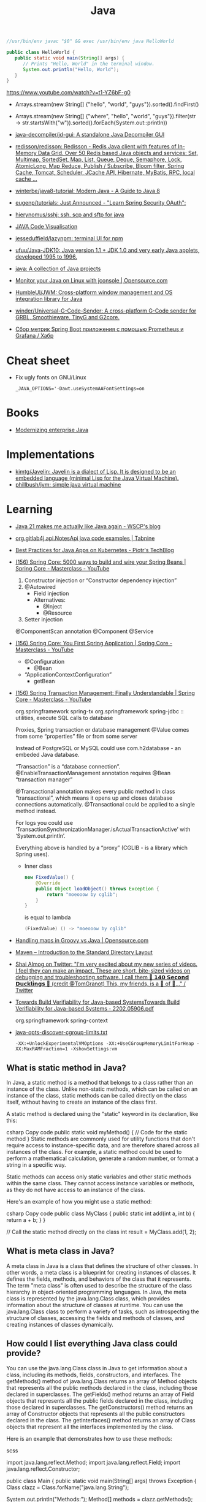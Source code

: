 :PROPERTIES:
:ID:       dfd6af21-1df2-4813-a70f-56e65f4a3939
:END:
#+title: Java

#+BEGIN_SRC java
  //usr/bin/env javac "$0" && exec /usr/bin/env java HelloWorld

  public class HelloWorld {
     public static void main(String[] args) {
        // Prints "Hello, World" in the terminal window.
        System.out.println("Hello, World");
     }
  }
#+END_SRC

https://www.youtube.com/watch?v=t1-YZ6bF-g0
- Arrays.stream(new String[] {"hello", "world", "guys"}).sorted().findFirst()
- Arrays.stream(new String[] {"where", "hello", "world", "guys"}).filter(str -> str.startsWith("w")).sorted().forEach(System.out::println))

- [[https://github.com/java-decompiler/jd-gui][java-decompiler/jd-gui: A standalone Java Decompiler GUI]]
- [[https://github.com/redisson/redisson][redisson/redisson: Redisson - Redis Java client with features of In-Memory Data Grid. Over 50 Redis based Java objects and services: Set, Multimap, SortedSet, Map, List, Queue, Deque, Semaphore, Lock, AtomicLong, Map Reduce, Publish / Subscribe, Bloom filter, Spring Cache, Tomcat, Scheduler, JCache API, Hibernate, MyBatis, RPC, local cache ...]]
- [[https://github.com/winterbe/java8-tutorial][winterbe/java8-tutorial: Modern Java - A Guide to Java 8]]
- [[https://github.com/eugenp/tutorials][eugenp/tutorials: Just Announced - "Learn Spring Security OAuth":]]
- [[https://github.com/hierynomus/sshj][hierynomus/sshj: ssh, scp and sftp for java]]
- [[http://www.pythontutor.com/visualize.html][JAVA Code Visualisation]]
- [[https://github.com/jesseduffield/lazynpm][jesseduffield/lazynpm: terminal UI for npm]]
- [[https://github.com/ufuu/Java-JDK10][ufuu/Java-JDK10: Java version 1.1 + JDK 1.0 and very early Java applets, developed 1995 to 1996.]]
- [[https://sr.ht/~ruivieira/java/][java: A collection of Java projects]]
- [[https://opensource.com/article/21/10/monitor-java-linux-jconsole][Monitor your Java on Linux with jconsole | Opensource.com]]
- [[https://github.com/HumbleUI/JWM][HumbleUI/JWM: Cross-platform window management and OS integration library for Java]]
- [[https://github.com/winder/Universal-G-Code-Sender][winder/Universal-G-Code-Sender: A cross-platform G-Code sender for GRBL, Smoothieware, TinyG and G2core.]]
- [[https://habr.com/ru/post/548700/][Сбор метрик Spring Boot приложения c помощью Prometheus и Grafana / Хабр]]

* Cheat sheet
- Fix ugly fonts on GNU/Linux
  : _JAVA_OPTIONS='-Dawt.useSystemAAFontSettings=on

* Books
- [[https://www.redhat.com/en/resources/modernizing-enterprise-java-ebook][Modernizing enterprise Java]]

* Implementations
- [[https://github.com/kimtg/Javelin][kimtg/Javelin: Javelin is a dialect of Lisp. It is designed to be an embedded language (minimal Lisp for the Java Virtual Machine).]]
- [[https://github.com/phillbush/jvm][phillbush/jvm: simple java virtual machine]]

* Learning

- [[https://wscp.dev/posts/tech/java-pattern-matching/][Java 21 makes me actually like Java again - WSCP's blog]]

- [[https://www.tabnine.com/code/java/classes/org.gitlab4j.api.NotesApi][org.gitlab4j.api.NotesApi java code examples | Tabnine]]

- [[https://piotrminkowski.com/2023/02/13/best-practices-for-java-apps-on-kubernetes/][Best Practices for Java Apps on Kubernetes - Piotr's TechBlog]]

- [[https://www.youtube.com/watch?v=gVQijiDliuI&list=PLz-qdc-PbYk6ikoEsdn4VZ4HUkKPVPMXp&index=3][(156) Spring Core: 5000 ways to build and wire your Spring Beans | Spring Core - Masterclass - YouTube]]
  1. Constructor injection or “Constructor dependency injection”
  2. @Autowired
     - Field injection
     - Alternatives:
       - @Inject
       - @Resource
  3. Setter injection

  @ComponentScan annotation
  @Component
  @Service

- [[https://www.youtube.com/watch?v=xN6yXgeZdWs&list=PLz-qdc-PbYk6ikoEsdn4VZ4HUkKPVPMXp&index=2][(156) Spring Core: You First Spring Application | Spring Core - Masterclass - YouTube]]
  - @Configuration
    - @Bean
  - “ApplicationContextConfiguration”
    - getBean

- [[https://www.youtube.com/watch?v=4BD6pF7dkkc&list=PLz-qdc-PbYk6ikoEsdn4VZ4HUkKPVPMXp&index=4][(156) Spring Transaction Management: Finally Understandable | Spring Core - Masterclass - YouTube]]

  org.springframework spring-tx
  org.springframework spring-jdbc :: utilities, execute SQL calls to database

  Proxies, Spring transaction or database management
  @Value comes from some “properties” file or from some server

  Instead of PostgreSQL or MySQL could use com.h2database - an embeded Java database.

  “Transaction” is a “database connection”.
  @EnableTransactionManagement annotation requires @Bean “transaction manager”

  @Transactional annotation makes every public method in class
  “transactional”, which means it opens up and closes database connections
  automatically.  @Transactional could be applied to a single method instead.

  For logs you could use
  ‘TransactionSynchronizationManager.isActualTransactionActive’ with
  ‘System.out.println’.

  Everything above is handled by a “proxy” (CGLIB - is a library which Spring
  uses).

  - Inner class
    #+begin_src java
      new FixedValue() {
          @Override
          public Object loadObject() throws Exception {
              return "moeooow by cglib";
          }
      }
    #+end_src
    is equal to lambda
    #+begin_src java
      (FixedValue) () -> "moeooow by cglib"
    #+end_src

- [[https://opensource.com/article/22/6/maps-groovy-vs-java][Handling maps in Groovy vs Java | Opensource.com]]

- [[https://maven.apache.org/guides/introduction/introduction-to-the-standard-directory-layout.html][Maven – Introduction to the Standard Directory Layout]]

- [[https://twitter.com/debugagent/status/1491075324805001219?t=pJat2j-HN-iRfY3CY5f6qQ][Shai Almog on Twitter: "I'm very excited about my new series of videos. I feel they can make an impact. These are short, bite-sized videos on debugging and troubleshooting software. I call them 🦆 𝟭𝟰𝟬 𝗦𝗲𝗰𝗼𝗻𝗱 𝗗𝘂𝗰𝗸𝗹𝗶𝗻𝗴𝘀 🦆 (credit @TomGranot) This, my friends, is a 🧵 of 🦆..." / Twitter]]

- [[https://arxiv.org/pdf/2202.05906.pdf][Towards Build Verifiability for Java-based SystemsTowards Build Verifiability for Java-based Systems - 2202.05906.pdf]]

  org.springframework spring-context

- [[https://gist.github.com/egeneralov/60ced37da0b40008a7b3345c89a280b9][java-opts-discover-cgroup-limits.txt]]
  : -XX:+UnlockExperimentalVMOptions -XX:+UseCGroupMemoryLimitForHeap -XX:MaxRAMFraction=1 -XshowSettings:vm

** What is static method in Java?
In Java, a static method is a method that belongs to a class rather than an instance of the class. Unlike non-static methods, which can be called on an instance of the class, static methods can be called directly on the class itself, without having to create an instance of the class first.

A static method is declared using the "static" keyword in its declaration, like this:

csharp
Copy code
public static void myMethod() {
  // Code for the static method
}
Static methods are commonly used for utility functions that don't require access to instance-specific data, and are therefore shared across all instances of the class. For example, a static method could be used to perform a mathematical calculation, generate a random number, or format a string in a specific way.

Static methods can access only static variables and other static methods within the same class. They cannot access instance variables or methods, as they do not have access to an instance of the class.

Here's an example of how you might use a static method:

csharp
Copy code
public class MyClass {
  public static int add(int a, int b) {
    return a + b;
  }
}

// Call the static method directly on the class
int result = MyClass.add(1, 2);

** What is meta class in Java?

A meta class in Java is a class that defines the structure of other classes. In other words, a meta class is a blueprint for creating instances of classes. It defines the fields, methods, and behaviors of the class that it represents. The term "meta class" is often used to describe the structure of the class hierarchy in object-oriented programming languages. In Java, the meta class is represented by the java.lang.Class class, which provides information about the structure of classes at runtime. You can use the java.lang.Class class to perform a variety of tasks, such as introspecting the structure of classes, accessing the fields and methods of classes, and creating instances of classes dynamically.

** How could I list everything Java class could provide?

You can use the java.lang.Class class in Java to get information about a class, including its methods, fields, constructors, and interfaces. The getMethods() method of java.lang.Class returns an array of Method objects that represents all the public methods declared in the class, including those declared in superclasses. The getFields() method returns an array of Field objects that represents all the public fields declared in the class, including those declared in superclasses. The getConstructors() method returns an array of Constructor objects that represents all the public constructors declared in the class. The getInterfaces() method returns an array of Class objects that represent all the interfaces implemented by the class.

Here is an example that demonstrates how to use these methods:

scss

import java.lang.reflect.Method;
import java.lang.reflect.Field;
import java.lang.reflect.Constructor;

public class Main {
  public static void main(String[] args) throws Exception {
    Class clazz = Class.forName("java.lang.String");

    System.out.println("Methods:");
    Method[] methods = clazz.getMethods();
    for (Method method : methods) {
      System.out.println(method);
    }

    System.out.println("Fields:");
    Field[] fields = clazz.getFields();
    for (Field field : fields) {
      System.out.println(field);
    }

    System.out.println("Constructors:");
    Constructor[] constructors = clazz.getConstructors();
    for (Constructor constructor : constructors) {
      System.out.println(constructor);
    }

    System.out.println("Interfaces:");
    Class[] interfaces = clazz.getInterfaces();
    for (Class anInterface : interfaces) {
      System.out.println(anInterface);
    }
  }
}

*** run example

$ javac -classpath .:/run_dir/junit-4.12.jar:target/dependency/* -d . Main.java
$ java -classpath .:/run_dir/junit-4.12.jar:target/dependency/* Main
Methods:
public boolean java.lang.String.equals(java.lang.Object)
public int java.lang.String.length()
public java.lang.String java.lang.String.toString()
public int java.lang.String.hashCode()
public void java.lang.String.getChars(int,int,char[],int)
public int java.lang.String.compareTo(java.lang.String)
public int java.lang.String.compareTo(java.lang.Object)
public int java.lang.String.indexOf(java.lang.String,int)
public int java.lang.String.indexOf(int)
public int java.lang.String.indexOf(int,int)
public int java.lang.String.indexOf(java.lang.String)
public static java.lang.String java.lang.String.valueOf(int)
public static java.lang.String java.lang.String.valueOf(float)
public static java.lang.String java.lang.String.valueOf(boolean)
public static java.lang.String java.lang.String.valueOf(long)
public static java.lang.String java.lang.String.valueOf(double)
public static java.lang.String java.lang.String.valueOf(java.lang.Object)
public static java.lang.String java.lang.String.valueOf(char)
public static java.lang.String java.lang.String.valueOf(char[])
public static java.lang.String java.lang.String.valueOf(char[],int,int)
public java.util.stream.IntStream java.lang.String.codePoints()
public boolean java.lang.String.isEmpty()
public char java.lang.String.charAt(int)
public int java.lang.String.codePointAt(int)
public int java.lang.String.codePointBefore(int)
public int java.lang.String.codePointCount(int,int)
public int java.lang.String.offsetByCodePoints(int,int)
public byte[] java.lang.String.getBytes(java.nio.charset.Charset)
public void java.lang.String.getBytes(int,int,byte[],int)
public byte[] java.lang.String.getBytes(java.lang.String) throws java.io.UnsupportedEncodingException
public byte[] java.lang.String.getBytes()
public boolean java.lang.String.contentEquals(java.lang.StringBuffer)
public boolean java.lang.String.contentEquals(java.lang.CharSequence)
public boolean java.lang.String.equalsIgnoreCase(java.lang.String)
public int java.lang.String.compareToIgnoreCase(java.lang.String)
public boolean java.lang.String.regionMatches(boolean,int,java.lang.String,int,int)
public boolean java.lang.String.regionMatches(int,java.lang.String,int,int)
public boolean java.lang.String.startsWith(java.lang.String)
public boolean java.lang.String.startsWith(java.lang.String,int)
public boolean java.lang.String.endsWith(java.lang.String)
public int java.lang.String.lastIndexOf(int)
public int java.lang.String.lastIndexOf(java.lang.String,int)
public int java.lang.String.lastIndexOf(java.lang.String)
public int java.lang.String.lastIndexOf(int,int)
public java.lang.String java.lang.String.substring(int,int)
public java.lang.String java.lang.String.substring(int)
public java.lang.CharSequence java.lang.String.subSequence(int,int)
public java.lang.String java.lang.String.concat(java.lang.String)
public java.lang.String java.lang.String.replace(java.lang.CharSequence,java.lang.CharSequence)
public java.lang.String java.lang.String.replace(char,char)
public boolean java.lang.String.matches(java.lang.String)
public boolean java.lang.String.contains(java.lang.CharSequence)
public java.lang.String java.lang.String.replaceFirst(java.lang.String,java.lang.String)
public java.lang.String java.lang.String.replaceAll(java.lang.String,java.lang.String)
public java.lang.String[] java.lang.String.split(java.lang.String)
public java.lang.String[] java.lang.String.split(java.lang.String,int)
public static java.lang.String java.lang.String.join(java.lang.CharSequence,java.lang.CharSequence[])
public static java.lang.String java.lang.String.join(java.lang.CharSequence,java.lang.Iterable)
public java.lang.String java.lang.String.toLowerCase()
public java.lang.String java.lang.String.toLowerCase(java.util.Locale)
public java.lang.String java.lang.String.toUpperCase(java.util.Locale)
public java.lang.String java.lang.String.toUpperCase()
public java.lang.String java.lang.String.trim()
public java.lang.String java.lang.String.strip()
public java.lang.String java.lang.String.stripLeading()
public java.lang.String java.lang.String.stripTrailing()
public boolean java.lang.String.isBlank()
public java.util.stream.Stream java.lang.String.lines()
public java.util.stream.IntStream java.lang.String.chars()
public char[] java.lang.String.toCharArray()
public static java.lang.String java.lang.String.format(java.lang.String,java.lang.Object[])
public static java.lang.String java.lang.String.format(java.util.Locale,java.lang.String,java.lang.Object[])
public static java.lang.String java.lang.String.copyValueOf(char[],int,int)
public static java.lang.String java.lang.String.copyValueOf(char[])
public native java.lang.String java.lang.String.intern()
public java.lang.String java.lang.String.repeat(int)
public final native void java.lang.Object.wait(long) throws java.lang.InterruptedException
public final void java.lang.Object.wait(long,int) throws java.lang.InterruptedException
public final void java.lang.Object.wait() throws java.lang.InterruptedException
public final native java.lang.Class java.lang.Object.getClass()
public final native void java.lang.Object.notify()
public final native void java.lang.Object.notifyAll()
Fields:
public static final java.util.Comparator java.lang.String.CASE_INSENSITIVE_ORDER
Constructors:
public java.lang.String(byte[])
public java.lang.String(byte[],int,int)
public java.lang.String(byte[],java.nio.charset.Charset)
public java.lang.String(byte[],java.lang.String) throws java.io.UnsupportedEncodingException
public java.lang.String(byte[],int,int,java.nio.charset.Charset)
public java.lang.String(java.lang.StringBuilder)
public java.lang.String(java.lang.StringBuffer)
public java.lang.String(char[],int,int)
public java.lang.String(char[])
public java.lang.String(java.lang.String)
public java.lang.String()
public java.lang.String(byte[],int,int,java.lang.String) throws java.io.UnsupportedEncodingException
public java.lang.String(byte[],int)
public java.lang.String(byte[],int,int,int)
public java.lang.String(int[],int,int)
Interfaces:
interface java.io.Serializable
interface java.lang.Comparable
interface java.lang.CharSequence

** What is public class in Java?

In Java, a public class is a class that can be accessed from anywhere in the program. A class is considered public if it is declared with the "public" keyword. This means that any other class in the program can create an object of this class, call its methods, or access its fields. Public classes are an important concept in Java as they allow for the creation of reusable code and objects that can be used throughout a program.

** What is public static method in Java?

In Java, a public static method is a method that is declared with the "public" and "static" access modifiers.

The "public" access modifier means that the method can be accessed from anywhere in the code, including outside of the class that defines it. The "static" modifier means that the method belongs to the class and can be invoked without creating an instance of the class.

A public static method can be called using the class name, without creating an instance of the class. For example:

csharp

public class MyClass {
   public static void myMethod() {
      // method code goes here
   }
}

// Call the method
MyClass.myMethod();

** What is private static method in Java?

A private static method in Java is a method that is declared with the "private" access modifier and "static" keyword. The "private" access modifier means that the method can only be accessed within the same class in which it is declared. The "static" keyword means that the method belongs to the class rather than an instance of the class, and can be called without creating an instance of the class.

A private static method can only be accessed by other static methods within the same class. This is useful when you want to encapsulate some functionality within the class and do not want it to be exposed to other classes. Private static methods are typically used to implement utility methods that are used only within the class, such as helper methods that perform specific calculations or transformations.

** Boolean false or true by default in Java?

In Java, the default value of a boolean type is false.

** [[https://www.geekyhacker.com/remote-debug-a-spring-boot-application-in-kubernetes/][Remote debug a Spring Boot application in Kubernetes - Geeky Hacker]]
When running the application with the =java= command, we need to attach JWDP
(Java Debug Wire Protocol) to the JVM process as follows:

#+begin_src bash
  java -agentlib:jdwp=transport=dt_socket,server=y,suspend=n,address=5005 -jar myApp.jar
#+end_src

That exposes the port 5005 as a debug port that we can attach to a remote
debugger (e.g., IntelliJ debugger).

For Kubernetes deployment, you should apply the changes to your =Dockerfile=
and build the image again.

* Maven
- [[https://github.com/fzakaria/nixos-maven-example][fzakaria/nixos-maven-example: An example of how to use buildMaven with Nix to build a Maven project]]

* Cheat sheet

- javap main.class
- java main

** Temporary directory
#+begin_src markdown
  [How to get the temporary directory path in Java - Marc Nuri](https://blog.marcnuri.com/how-to-get-the-temporary-file-path-in-java)

  > To get the temporary directory path in Java you can use the `java.io.tmpdir` [system property](https://docs.oracle.com/javase/8/docs/api/java/lang/System.html#getProperties-- "Link to the Javadoc for the System class where the default system properties are listed"). The JVM sets this property when it starts and points to the default temporary directory for the operating system.
  > 
  >     System.getProperty("java.io.tmpdir");
  > 
  > The following code snippet shows a simple program that logs the temporary directory when the application starts:
  > 
  > TempDir.java
  > 
  >     public class TempDir {
  >       public static void main(String[] args) {
  >         System.out.println("Temporary directory: " + System.getProperty("java.io.tmpdir"));
  >       }
  >     }
  > 
  > When executed, the program will output the following:
  > 
  >     Temporary directory: /tmp
  > 
  > ## [](https://blog.marcnuri.com/how-to-get-the-temporary-file-path-in-java/#undefined)What are the default temporary directories for each operating system?
  > 
  > -   Windows: `%USERPROFILE%\AppData\Local\Temp`
  > -   Linux: `/tmp`
  > -   macOS: `/tmp`
  > 
  > ## [](https://blog.marcnuri.com/how-to-get-the-temporary-file-path-in-java/#undefined)How to change the temporary directory path in Java?
  > 
  > The JVM automatically sets the temporary directory path as a system property. However, you can change it by setting the `java.io.tmpdir` property to the desired path when starting the JVM.
  > 
  >     java -Djava.io.tmpdir=$TEMP_DIR -jar my-app.jar
#+end_src

* Languages
- [[https://github.com/elonlit/Genesis][elonlit/Genesis: God's actual programming language.]]

* Libraries

- [[https://github.com/mabe02/lanterna][mabe02/lanterna: Java library for creating text-based GUIs]]
- [[https://github.com/JetBrains/jediterm][JetBrains/jediterm: Pure Java Terminal Emulator. Works with SSH and PTY.]]
- [[https://github.com/shred/acme4j][shred/acme4j: Java client for ACME (Let's Encrypt)]]
- [[https://github.com/ebarlas/microhttp][ebarlas/microhttp: Fast, scalable, self-contained, single-threaded Java web server]]
- [[https://github.com/oshi/oshi][oshi/oshi: Native Operating System and Hardware Information]]
- [[https://github.com/pgjdbc/pgjdbc][pgjdbc/pgjdbc: Postgresql JDBC Driver]]
- [[https://github.com/eclipse/deeplearning4j][eclipse/deeplearning4j: Suite of tools for deploying and training deep learning models using the JVM. Highlights include model import for keras, tensorflow, and onnx/pytorch, a modular and tiny c++ library for running math code and a java based math library on top of the core c++ library. Also includes samediff: a pytorch/tensorflow like library for running deep learning using automatic differentiation.]]

* Programs
- [[https://github.com/apache/nifi][apache/nifi: Apache NiFi]]
- [[https://github.com/atlasmap/atlasmap][atlasmap/atlasmap: AtlasMap project repository]]
- [[https://github.com/killbill/killbill][killbill/killbill: Open-Source Subscription Billing & Payments Platform]]

* Security
- [[https://github.com/CERTCC/CVE-2021-44228_scanner][CERTCC/CVE-2021-44228_scanner: Scanners for Jar files that may be vulnerable to CVE-2021-44228]]
  - [[https://github.com/0xInfection/LogMePwn][0xInfection/LogMePwn: A fully automated, reliable, super-fast, mass scanning and validation toolkit for the Log4J RCE CVE-2021-44228 vulnerability.]]
  - [[https://github.com/palantir/log4j-sniffer][palantir/log4j-sniffer: A tool that scans archives to check for vulnerable log4j versions]]
  - [[https://github.com/traefik/plugin-log4shell][traefik/plugin-log4shell: Log4Shell is a middleware plugin for Traefik which blocks JNDI attacks based on HTTP header values.]]
  - [[https://github.com/google/log4jscanner][google/log4jscanner]]

* Examples

** Write me a Java program with a shebung line to get https://www.gnu.org/ HTML page.

Here is an example Java program that uses the java.net package to fetch the HTML content of https://www.gnu.org/:

java

#!/usr/bin/env java

import java.io.*;
import java.net.*;

public class HttpGet {
    public static void main(String[] args) throws IOException {
        URL url = new URL("https://www.gnu.org/");
        HttpURLConnection con = (HttpURLConnection) url.openConnection();
        con.setRequestMethod("GET");
        int responseCode = con.getResponseCode();
        if (responseCode == HttpURLConnection.HTTP_OK) {
            BufferedReader in = new BufferedReader(
                new InputStreamReader(con.getInputStream()));
            String inputLine;
            StringBuilder content = new StringBuilder();
            while ((inputLine = in.readLine()) != null) {
                content.append(inputLine);
            }
            in.close();
            System.out.println(content.toString());
        } else {
            System.out.println("GET request failed");
        }
    }
}

Note that this program is a very basic example and doesn't handle errors or exceptions that may occur while fetching the content. In a real-world scenario, you would want to handle these cases properly.

* Tools
- [[https://github.com/AdoptOpenJDK/jlink.online][AdoptOpenJDK/jlink.online: Build optimized Java runtimes in your browser!]]
- [[https://github.com/Body-Alhoha/Remake][Body-Alhoha/Remake: Library to modify java classes bytecode]]
- [[https://github.com/brianmcgee/nix-gradle-sample][brianmcgee/nix-gradle-sample: Examples of building Gradle packages with Nix]]
- [[https://github.com/Col-E/Recaf][Col-E/Recaf: The modern Java bytecode editor]]
- [[https://github.com/find-sec-bugs/find-sec-bugs][find-sec-bugs/find-sec-bugs: The SpotBugs plugin for security audits of Java web applications and Android applications. (Also work with Kotlin, Groovy and Scala projects)]]
- [[https://github.com/GoogleContainerTools/jib][GoogleContainerTools/jib: 🏗 Build container images for your Java applications.]]
- [[https://github.com/Guardsquare/proguard][Guardsquare/proguard: ProGuard, Java optimizer and obfuscator]]
- [[https://github.com/iluwatar/uml-reverse-mapper][iluwatar/uml-reverse-mapper: Automatically generate class diagram from code. Supports Graphviz, PlantUML and Mermaid output formats.]]
- [[https://github.com/micrometer-metrics/micrometer][micrometer-metrics/micrometer: An application observability facade for the most popular observability tools. Think SLF4J, but for observability.]]
- [[https://github.com/microsoft/gctoolkit][microsoft/gctoolkit: Tool for parsing GC logs]]
- [[https://github.com/Naton1/jvm-explorer][Naton1/jvm-explorer: JVM Explorer is a Java desktop application for browsing loaded class files inside locally running Java Virtual Machines.]]
- [[https://github.com/platypusguy/jacobin][platypusguy/jacobin: A more than minimal JVM written in Go and capable of running Java 17 classes.]]
- [[https://github.com/Privado-Inc/privado][Privado-Inc/privado: Open Source Static Scanning tool to detect data flows in your code, find data security vulnerabilities & generate accurate Play Store Data Safety Report.]]
- [[https://github.com/runsidekick/sidekick][runsidekick/sidekick: Free and open-source live application debugger. Like chrome dev tools but for your backend]]
- [[https://github.com/soot-oss/soot][soot-oss/soot: Soot - A Java optimization framework]]
- [[https://github.com/Storyyeller/Krakatau][Storyyeller/Krakatau: Java decompiler, assembler, and disassembler]]
